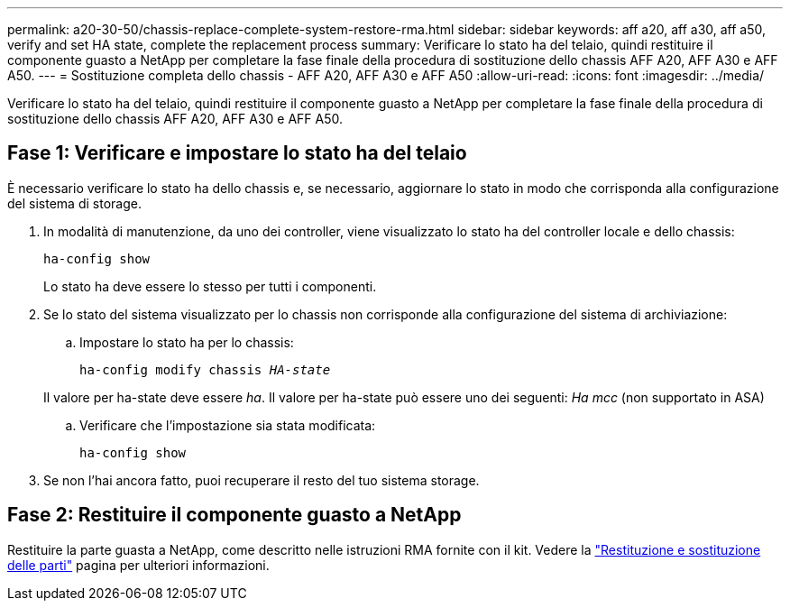 ---
permalink: a20-30-50/chassis-replace-complete-system-restore-rma.html 
sidebar: sidebar 
keywords: aff a20, aff a30, aff a50, verify and set HA state, complete the replacement process 
summary: Verificare lo stato ha del telaio, quindi restituire il componente guasto a NetApp per completare la fase finale della procedura di sostituzione dello chassis AFF A20, AFF A30 e AFF A50. 
---
= Sostituzione completa dello chassis - AFF A20, AFF A30 e AFF A50
:allow-uri-read: 
:icons: font
:imagesdir: ../media/


[role="lead"]
Verificare lo stato ha del telaio, quindi restituire il componente guasto a NetApp per completare la fase finale della procedura di sostituzione dello chassis AFF A20, AFF A30 e AFF A50.



== Fase 1: Verificare e impostare lo stato ha del telaio

È necessario verificare lo stato ha dello chassis e, se necessario, aggiornare lo stato in modo che corrisponda alla configurazione del sistema di storage.

. In modalità di manutenzione, da uno dei controller, viene visualizzato lo stato ha del controller locale e dello chassis:
+
`ha-config show`

+
Lo stato ha deve essere lo stesso per tutti i componenti.

. Se lo stato del sistema visualizzato per lo chassis non corrisponde alla configurazione del sistema di archiviazione:
+
.. Impostare lo stato ha per lo chassis:
+
`ha-config modify chassis _HA-state_`

+
Il valore per ha-state deve essere _ha_. Il valore per ha-state può essere uno dei seguenti: _Ha_ _mcc_ (non supportato in ASA)

.. Verificare che l'impostazione sia stata modificata:
+
`ha-config show`



. Se non l'hai ancora fatto, puoi recuperare il resto del tuo sistema storage.




== Fase 2: Restituire il componente guasto a NetApp

Restituire la parte guasta a NetApp, come descritto nelle istruzioni RMA fornite con il kit. Vedere la https://mysupport.netapp.com/site/info/rma["Restituzione e sostituzione delle parti"] pagina per ulteriori informazioni.
